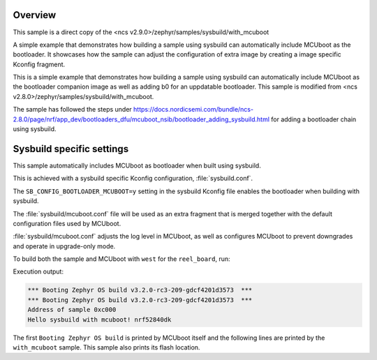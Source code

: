 .. zephyr:code-sample:: with_mcuboot
   :name: MCUboot with sysbuild

   Build a Zephyr application + MCUboot using sysbuild.

Overview
********
This sample is a direct copy of the <ncs v2.9.0>/zephyr/samples/sysbuild/with_mcuboot

A simple example that demonstrates how building a sample using sysbuild can
automatically include MCUboot as the bootloader.
It showcases how the sample can adjust the configuration of extra image by
creating a image specific Kconfig fragment.

This is a simple example that demonstrates how building a sample using sysbuild can
automatically include MCUboot as the bootloader companion image as well as adding b0 for an uppdatable bootloader.
This sample is modified from <ncs v2.8.0>/zephyr/samples/sysbuild/with_mcuboot.

The sample has followed the steps under https://docs.nordicsemi.com/bundle/ncs-2.8.0/page/nrf/app_dev/bootloaders_dfu/mcuboot_nsib/bootloader_adding_sysbuild.html
for adding a bootloader chain using sysbuild.

Sysbuild specific settings
**************************

This sample automatically includes MCUboot as bootloader when built using
sysbuild.

This is achieved with a sysbuild specific Kconfig configuration,
:file:`sysbuild.conf`.

The ``SB_CONFIG_BOOTLOADER_MCUBOOT=y`` setting in the sysbuild Kconfig file
enables the bootloader when building with sysbuild.

The :file:`sysbuild/mcuboot.conf` file will be used as an extra fragment that
is merged together with the default configuration files used by MCUboot.

:file:`sysbuild/mcuboot.conf` adjusts the log level in MCUboot, as well as
configures MCUboot to prevent downgrades and operate in upgrade-only mode.

To build both the sample and MCUboot with ``west`` for the ``reel_board``, run:

.. zephyr-app-commands::
   :tool: west
   :zephyr-app: samples/sysbuild/with_mcuboot
   :board: reel_board
   :goals: build
   :west-args: --sysbuild
   :compact:

Execution output:

.. code-block:: console

   *** Booting Zephyr OS build v3.2.0-rc3-209-gdcf4201d3573  ***
   *** Booting Zephyr OS build v3.2.0-rc3-209-gdcf4201d3573  ***
   Address of sample 0xc000
   Hello sysbuild with mcuboot! nrf52840dk

The first ``Booting Zephyr OS build`` is printed by MCUboot itself and the
following lines are printed by the ``with_mcuboot`` sample.
This sample also prints its flash location.
